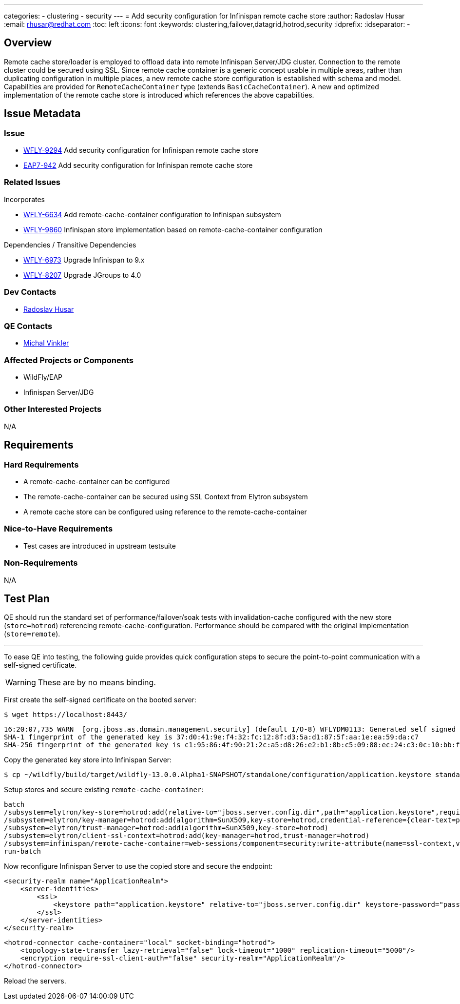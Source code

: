 ---
categories:
  - clustering
  - security
---
= Add security configuration for Infinispan remote cache store
:author:            Radoslav Husar
:email:             rhusar@redhat.com
:toc:               left
:icons:             font
:keywords:          clustering,failover,datagrid,hotrod,security
:idprefix:
:idseparator:       -

== Overview

Remote cache store/loader is employed to offload data into remote Infinispan Server/JDG cluster.
Connection to the remote cluster could be secured using SSL.
Since remote cache container is a generic concept usable in multiple areas,
rather than duplicating configuration in multiple places,
a new remote cache store configuration is established with schema and model.
Capabilities are provided for `RemoteCacheContainer` type (extends `BasicCacheContainer`).
A new and optimized implementation of the remote cache store is introduced which references the above capabilities.

== Issue Metadata

=== Issue

* https://issues.redhat.com/browse/WFLY-9294[WFLY-9294] Add security configuration for Infinispan remote cache store
* https://issues.redhat.com/browse/EAP7-942[EAP7-942] Add security configuration for Infinispan remote cache store

=== Related Issues

Incorporates

* https://issues.redhat.com/browse/WFLY-6634[WFLY-6634] Add remote-cache-container configuration to Infinispan subsystem
* https://issues.redhat.com/browse/WFLY-9860[WFLY-9860] Infinispan store implementation based on remote-cache-container configuration

Dependencies / Transitive Dependencies

* https://issues.redhat.com/browse/WFLY-6973[WFLY-6973] Upgrade Infinispan to 9.x
* https://issues.redhat.com/browse/WFLY-8207[WFLY-8207] Upgrade JGroups to 4.0

=== Dev Contacts

* mailto:rhusar@redhat.com[Radoslav Husar]

=== QE Contacts

* mailto:mvinkler@redhat.com[Michal Vinkler]

=== Affected Projects or Components

* WildFly/EAP
* Infinispan Server/JDG

=== Other Interested Projects

N/A

== Requirements

=== Hard Requirements

* A remote-cache-container can be configured
* The remote-cache-container can be secured using SSL Context from Elytron subsystem
* A remote cache store can be configured using reference to the remote-cache-container

=== Nice-to-Have Requirements

* Test cases are introduced in upstream testsuite

=== Non-Requirements

N/A

== Test Plan

QE should run the standard set of performance/failover/soak tests with invalidation-cache configured with the new store (`store=hotrod`) referencing remote-cache-configuration.
Performance should be compared with the original implementation (`store=remote`).

---

To ease QE into testing, the following guide provides quick configuration steps to secure the point-to-point communication with a self-signed certificate.

WARNING: These are by no means binding.

First create the self-signed certificate on the booted server:

----
$ wget https://localhost:8443/
----

----
16:20:07,735 WARN  [org.jboss.as.domain.management.security] (default I/O-8) WFLYDM0113: Generated self signed certificate at ~/wildfly/dist/target/wildfly-13.0.0.Alpha1-SNAPSHOT/standalone/configuration/application.keystore. Please note that self signed certificates are not secure, and should only be used for testing purposes. Do not use this self signed certificate in production.
SHA-1 fingerprint of the generated key is 37:d0:41:9e:f4:32:fc:12:8f:d3:5a:d1:87:5f:aa:1e:ea:59:da:c7
SHA-256 fingerprint of the generated key is c1:95:86:4f:90:21:2c:a5:d8:26:e2:b1:8b:c5:09:88:ec:24:c3:0c:10:bb:f5:2a:9a:a8:2c:c2:fb:f2:44:8f
----

Copy the generated key store into Infinispan Server:

----
$ cp ~/wildfly/build/target/wildfly-13.0.0.Alpha1-SNAPSHOT/standalone/configuration/application.keystore standalone/configuration/
----

Setup stores and secure existing `remote-cache-container`:

----
batch
/subsystem=elytron/key-store=hotrod:add(relative-to="jboss.server.config.dir",path="application.keystore",required=true,type=JKS,credential-reference={clear-text=password})
/subsystem=elytron/key-manager=hotrod:add(algorithm=SunX509,key-store=hotrod,credential-reference={clear-text=password})
/subsystem=elytron/trust-manager=hotrod:add(algorithm=SunX509,key-store=hotrod)
/subsystem=elytron/client-ssl-context=hotrod:add(key-manager=hotrod,trust-manager=hotrod)
/subsystem=infinispan/remote-cache-container=web-sessions/component=security:write-attribute(name=ssl-context,value=hotrod)
run-batch
----

Now reconfigure Infinispan Server to use the copied store and secure the endpoint:

[source,xml]
----
<security-realm name="ApplicationRealm">
    <server-identities>
        <ssl>
            <keystore path="application.keystore" relative-to="jboss.server.config.dir" keystore-password="password"/>
        </ssl>
    </server-identities>
</security-realm>
----


[source,xml]
----
<hotrod-connector cache-container="local" socket-binding="hotrod">
    <topology-state-transfer lazy-retrieval="false" lock-timeout="1000" replication-timeout="5000"/>
    <encryption require-ssl-client-auth="false" security-realm="ApplicationRealm"/>
</hotrod-connector>
----

Reload the servers.
